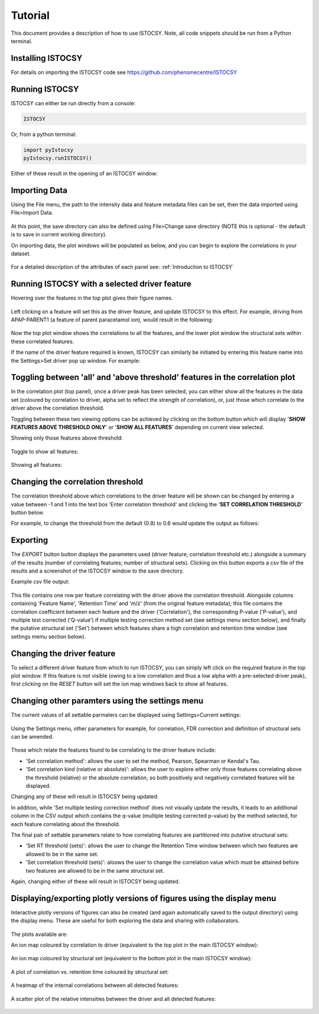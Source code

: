 ========
Tutorial
========

This document provides a description of how to use ISTOCSY. Note, all code snippets should be run from a Python terminal.


Installing ISTOCSY
==================

For details on importing the ISTOCSY code see https://github.com/phenomecentre/ISTOCSY


Running ISTOCSY
===============

ISTOCSY can either be run directly from a console:

.. code-block:: python
	
	ISTOCSY
	
Or, from a python terminal:

.. code-block:: python

	import pyIstocsy
	pyIstocsy.runISTOCSY()
	
Either of these result in the opening of an ISTOCSY window:

.. figure:: _static/openingScreen.png
	:figwidth: 90%
	:alt: ISTOCSY opening screen
	

Importing Data
==============

Using the File menu, the path to the intensity data and feature metadata files can be set, then the data imported using File>Import Data.

.. figure:: _static/fileMenu.png
	:figwidth: 90%
	:alt: ISTOCSY file menu

At this point, the save directory can also be defined using File>Change save directory (NOTE this is optional - the default is to save in current working directory).

On importing data, the plot windows will be populated as below, and you can begin to explore the correlations in your dataset.

.. figure:: _static/hover.png
	:figwidth: 90%
	:alt: ISTOCSY data imported

For a detailed description of the attributes of each panel see:
:ref:`Introduction to ISTOCSY`


Running ISTOCSY with a selected driver feature
==============================================

Hovering over the features in the top plot gives their figure names. 

.. figure:: _static/hover.png
	:figwidth: 90%
	:alt: ISTOCSY hover

Left clicking on a feature will set this as the driver feature, and update ISTOCSY to this effect. For example, driving from APAP-PARENT1 (a feature of parent paracetamol ion), would result in the following:

.. figure:: _static/correlation0p8ALL.png
	:figwidth: 90%
	:alt: ISTOCSY driven from APAP-PARENT1
	
Now the top plot window shows the correlations to all the features, and the lower plot window the structural sets within these correlated features.

If the name of the driver feature required is known, ISTOCSY can similarly be initiated by entering this feature name into the Settings>Set driver pop up window. For example:

.. figure:: _static/settingsSetDriver.png
	:figwidth: 90%
	:alt: ISTOCSY set driver
	

Toggling between 'all' and 'above threshold' features in the correlation plot
=============================================================================

In the correlation plot (top panel), once a driver peak has been selected, you can either show all the features in the data set (coloured by correlation to driver, alpha set to reflect the strength of correlation), or, just those which correlate to the driver above the correlation threshold.

Toggling between these two viewing options can be achieved by clicking on the bottom button which will display '**SHOW FEATURES ABOVE THRESHOLD ONLY**' or '**SHOW ALL FEATURES**' depending on current view selected.

Showing only those features above threshold:

.. figure:: _static/correlation0p8.png
	:figwidth: 90%
	:alt: ISTOCSY show features above threshold
	
Toggle to show all features:

.. figure:: _static/showAllFeatures.png
	:figwidth: 90%
	:alt: ISTOCSY toggle between all and selected features

Showing all features:

.. figure:: _static/correlation0p8ALL.png
	:figwidth: 90%
	:alt: ISTOCSY show all features


	

Changing the correlation threshold
==================================

The correlation threshold above which correlations to the driver feature will be shown can be changed by entering a value between -1 and 1 into the text box 'Enter correlation threshold' and clicking the '**SET CORRELATION THRESHOLD**' button below.

For example, to change the threshold from the default (0.8) to 0.6 would update the output as follows:

.. figure:: _static/correlation0p6.png
	:figwidth: 90%
	:alt: ISTOCSY change correlation threshold


Exporting
=========

The *EXPORT* button button displays the parameters used (driver feature; correlation threshold etc.) alongside a summary of the results (number of correlating features; number of structural sets). Clicking on this button exports a csv file of the results and a screenshot of the ISTOCSY window to the save directory.

Example csv file output:

.. figure:: _static/exampleCSVoutput.png
	:figwidth: 90%
	:alt: ISTOCSY example CSV output
	
This file contains one row per feature correlating with the driver above the correlation threshold. Alongside columns containing 'Feature Name', 'Retention Time' and 'm/z' (from the original feature metadata); this file contains the correlation coefficient between each feature and the driver ('Correlation'), the corresponding P-value ('P-value'), and multiple test corrected ('Q-value') if multiple testing correction method set (see settings menu section below), and finally the putative structural set ('Set') between which features share a high correlation and retention time window (see settings memu section below).

	
Changing the driver feature
===========================

To select a different driver feature from which to run ISTOCSY, you can simply left click on the required feature in the top plot window. If this feature is not visible (owing to a low correlation and thus a low alpha with a pre-selected driver peak), first clicking on the *RESET* button will set the ion map windows back to show all features.


Changing other paramters using the settings menu
================================================

The current values of all settable parmaters can be displayed using Settings>Current settings:

.. figure:: _static/settingsCurrentSettings.png
	:figwidth: 90%
	:alt: ISTOCSY current settings

Using the Settings menu, other parameters for example, for correlation, FDR correction and definition of structural sets can be amended.

.. figure:: _static/settingsMenu.png
	:figwidth: 90%
	:alt: ISTOCSY settings menu

Those which relate the features found to be correlating to the driver feature include:

- 'Set correlation method': allows the user to set the method, Pearson, Spearman or Kendal's Tau.
- 'Set correlation kind (relative or absolute)': allows the user to explore either only those features correlating above the threshold (relative) or the absolute correlation, so both positively and negatively correlated features will be displayed.

Changing any of these will result in ISTOCSY being updated. 

In addition, while 'Set multiple testing correction method' does not visually update the results, it leads to an additional column in the CSV output which contains the q-value (multiple testing corrected p-value) by the method selected, for each feature correlating about the threshold.

The final pair of settable parameters relate to how correlating features are partitioned into putative structural sets:

- 'Set RT threshold (sets)': allows the user to change the Retention Time window between which two features are allowed to be in the same set.
- 'Set correlation threshold (sets)': aloows the user to change the correlation value which must be attained before two features are allowed to be in the same structural set.

Again, changing either of these will result in ISTOCSY being updated. 
	

Displaying/exporting plotly versions of figures using the display menu
======================================================================

Interactive plotly versions of figures can also be created (and again automatically saved to the output directory) using the display menu. These are useful for both exploring the data and sharing with collaborators.

.. figure:: _static/displayMenu.png
	:figwidth: 90%
	:alt: ISTOCSY display menu
	
The plots available are:

An ion map coloured by correlation to driver (equivalent to the top plot in the main ISTOCSY window):

.. figure:: _static/plotlyCorrelationToDriver.png
	:figwidth: 90%
	:alt: ISTOCSY plotly ion map by correlation

An ion map coloured by structural set (equivalent to the bottom plot in the main ISTOCSY window):

.. figure:: _static/plotlyStructuralSets.png
	:figwidth: 90%
	:alt: ISTOCSY plotly ion map by set

A plot of correlation vs. retention time coloured by structural set:

.. figure:: _static/plotlyStructuralSetsCorrelation.png
	:figwidth: 90%
	:alt: ISTOCSY plotly correlation vs retention time

A heatmap of the internal correlations between all detected features:

.. figure:: _static/plotlyHeatmap.png
	:figwidth: 90%
	:alt: ISTOCSY plotly heatmap all correlations
	
A scatter plot of the relative intensities between the driver and all detected features:

.. figure:: _static/plotlyCorrelationScatter.png
	:figwidth: 90%
	:alt: ISTOCSY plotly scatter plot of intensities between driver and all features





